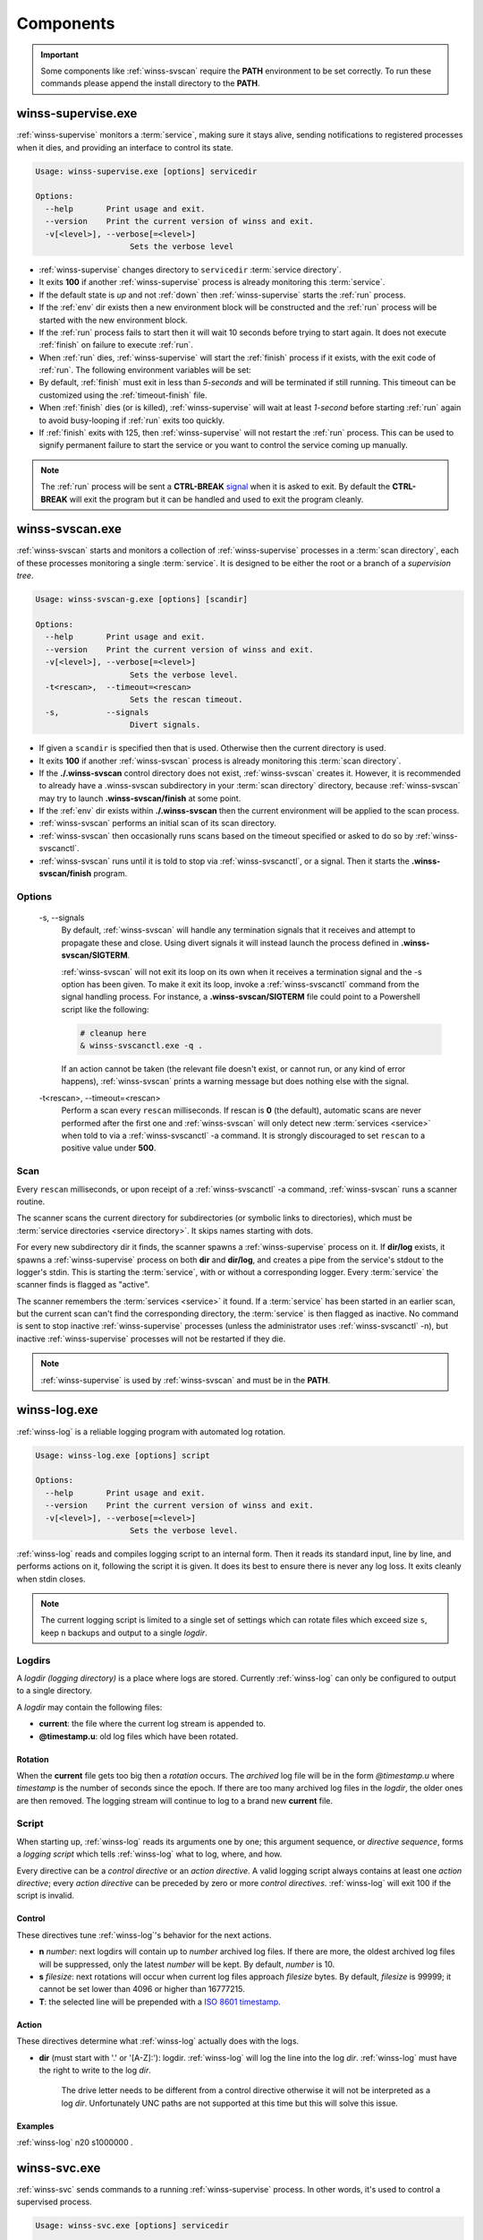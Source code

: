 .. _components:

==========
Components
==========

.. important::

   Some components like :ref:`winss-svscan` require the **PATH** environment
   to be set correctly. To run these commands please append the install
   directory to the **PATH**.

.. _winss-supervise:

winss-supervise.exe
-------------------

:ref:`winss-supervise` monitors a :term:`service`, making sure it stays alive,
sending notifications to registered processes when it dies, and providing an
interface to control its state.

.. code-block:: bat

   Usage: winss-supervise.exe [options] servicedir

   Options:
     --help       Print usage and exit.
     --version    Print the current version of winss and exit.
     -v[<level>], --verbose[=<level>]
                       Sets the verbose level

- :ref:`winss-supervise` changes directory to ``servicedir``
  :term:`service directory`.
- It exits **100** if another :ref:`winss-supervise` process is already 
  monitoring this :term:`service`.
- If the default state is *up* and not :ref:`down` then :ref:`winss-supervise`
  starts the :ref:`run` process.
- If the :ref:`env` dir exists then a new environment block will be constructed
  and the :ref:`run` process will be started with the new environment block.
- If the :ref:`run` process fails to start then it will wait 10 seconds
  before trying to start again. It does not execute :ref:`finish` on failure
  to execute :ref:`run`.
- When :ref:`run` dies, :ref:`winss-supervise` will start the :ref:`finish`
  process if it exists, with the exit code of :ref:`run`. The following
  environment variables will be set:

  .. envvar:: SUPERVISE_RUN_EXIT_CODE
  
    The exit code of the :ref:`run` process will be set for the :ref:`finish`
    process.

- By default, :ref:`finish` must exit in less than *5-seconds* and will be
  terminated if still running. This timeout can be customized using the
  :ref:`timeout-finish` file.
- When :ref:`finish` dies (or is killed), :ref:`winss-supervise` will wait at
  least *1-second* before starting :ref:`run` again to avoid busy-looping if
  :ref:`run` exits too quickly.
- If :ref:`finish` exits with 125, then :ref:`winss-supervise` will not restart
  the :ref:`run` process. This can be used to signify permanent failure to
  start the service or you want to control the service coming up manually.

.. note::

   The :ref:`run` process will be sent a **CTRL-BREAK** signal_ when it is asked
   to exit. By default the **CTRL-BREAK** will exit the program but it can be
   handled and used to exit the program cleanly.

.. seealso::

   :ref:`winss-svc`
      Can be used to send commands to the :ref:`winss-supervise` process;
      mostly to change the :term:`service` state.

   :ref:`winss-svok`
      Can be used to check whether a :ref:`winss-supervise` is successfully
      running.

   :ref:`winss-svstat`
      Can be used to check the status of a :term:`service`.

.. _winss-svscan:

winss-svscan.exe
----------------

:ref:`winss-svscan` starts and monitors a collection of :ref:`winss-supervise`
processes in a :term:`scan directory`, each of these processes monitoring a
single :term:`service`. It is designed to be either the root or a branch of a
*supervision tree*.

.. code-block:: bat

   Usage: winss-svscan-g.exe [options] [scandir]

   Options:
     --help       Print usage and exit.
     --version    Print the current version of winss and exit.
     -v[<level>], --verbose[=<level>]
                       Sets the verbose level.
     -t<rescan>,  --timeout=<rescan>
                       Sets the rescan timeout.
     -s,          --signals
                       Divert signals.

- If given a ``scandir`` is specified then that is used. Otherwise then the
  current directory is used.
- It exits **100** if another :ref:`winss-svscan` process is already 
  monitoring this :term:`scan directory`.
- If the **./.winss-svscan** control directory does not exist,
  :ref:`winss-svscan` creates it. However, it is recommended to already have a
  .winss-svscan subdirectory in your :term:`scan directory` directory, because
  :ref:`winss-svscan` may try to launch **.winss-svscan/finish** at some point.
- If the :ref:`env` dir exists within **./.winss-svscan** then the current
  environment will be applied to the scan process.
- :ref:`winss-svscan` performs an initial scan of its scan directory.
- :ref:`winss-svscan` then occasionally runs scans based on the timeout
  specified or asked to do so by :ref:`winss-svscanctl`.
- :ref:`winss-svscan` runs until it is told to stop via :ref:`winss-svscanctl`,
  or a signal. Then it starts the **.winss-svscan/finish** program.

Options
^^^^^^^

 -s\, --signals
    By default, :ref:`winss-svscan` will handle any termination signals that
    it receives and attempt to propagate these and close. Using divert signals
    it will instead launch the process defined in **.winss-svscan/SIGTERM**.

    :ref:`winss-svscan` will not exit its loop on its own when it receives a
    termination signal and the -s option has been given. To make it exit its
    loop, invoke a :ref:`winss-svscanctl` command from the signal handling
    process. For instance, a **.winss-svscan/SIGTERM** file could point to a
    Powershell script like the following:

    .. code-block:: bat

        # cleanup here
        & winss-svscanctl.exe -q .

    If an action cannot be taken (the relevant file doesn't exist, or cannot
    run, or any kind of error happens), :ref:`winss-svscan` prints a warning
    message but does nothing else with the signal.

 -t<rescan>\, --timeout=<rescan> 
    Perform a scan every ``rescan`` milliseconds. If rescan is **0**
    (the default), automatic scans are never performed after the first one and
    :ref:`winss-svscan` will only detect new :term:`services <service>` when
    told to via a :ref:`winss-svscanctl` -a command. It is strongly discouraged
    to set ``rescan`` to a positive value under **500**.

Scan
^^^^

Every ``rescan`` milliseconds, or upon receipt of a :ref:`winss-svscanctl` -a
command, :ref:`winss-svscan` runs a scanner routine.

The scanner scans the current directory for subdirectories (or symbolic links
to directories), which must be :term:`service directories <service directory>`.
It skips names starting with dots.

For every new subdirectory dir it finds, the scanner spawns a
:ref:`winss-supervise` process on it. If **dir/log** exists, it spawns a
:ref:`winss-supervise` process on both **dir** and **dir/log**, and creates a
pipe from the service's stdout to the logger's stdin. This is starting the
:term:`service`, with or without a corresponding logger. Every :term:`service`
the scanner finds is flagged as "active".

The scanner remembers the :term:`services <service>` it found. If a
:term:`service` has been started in an earlier scan, but the current scan can't
find the corresponding directory, the :term:`service` is then flagged as
inactive. No command is sent to stop inactive :ref:`winss-supervise` processes
(unless the administrator uses :ref:`winss-svscanctl` -n), but inactive
:ref:`winss-supervise` processes will not be restarted if they die.

.. note::

   :ref:`winss-supervise` is used by :ref:`winss-svscan` and must be in the
   **PATH**.

.. seealso::

   :ref:`winss-svscanctl`
      Can be used to send commands to the :ref:`winss-svscan` process;
      mostly to signal a rescan.

.. _winss-log:

winss-log.exe
-------------

:ref:`winss-log` is a reliable logging program with automated log rotation.

.. code-block:: bat

   Usage: winss-log.exe [options] script

   Options:
     --help       Print usage and exit.
     --version    Print the current version of winss and exit.
     -v[<level>], --verbose[=<level>]
                       Sets the verbose level.

:ref:`winss-log` reads and compiles logging script to an internal form. Then it
reads its standard input, line by line, and performs actions on it, following
the script it is given. It does its best to ensure there is never any log loss.
It exits cleanly when stdin closes.

.. note::

   The current logging script is limited to a single set of settings which can
   rotate files which exceed size ``s``, keep ``n`` backups and output to a
   single *logdir*.

Logdirs
^^^^^^^

A *logdir (logging directory)* is a place where logs are stored. Currently
:ref:`winss-log` can only be configured to output to a single directory.

A *logdir* may contain the following files:

- **current**: the file where the current log stream is appended to.
- **@timestamp.u**: old log files which have been rotated.

Rotation
""""""""

When the **current** file gets too big then a *rotation* occurs. The *archived*
log file will be in the form *@timestamp.u* where *timestamp* is the number of
seconds since the epoch. If there are too many archived log files in the
*logdir*, the older ones are then removed. The logging stream will continue to
log to a brand new **current** file.

Script
^^^^^^

When starting up, :ref:`winss-log` reads its arguments one by one; this argument sequence, or *directive sequence*, forms a *logging script* which tells
:ref:`winss-log` what to log, where, and how.

Every directive can be a *control directive* or an *action directive*. A valid
logging script always contains at least one *action directive*; every *action
directive* can be preceded by zero or more *control directives*.
:ref:`winss-log` will exit 100 if the script is invalid.

Control
"""""""

These directives tune :ref:`winss-log`'s behavior for the next actions.

- **n** *number*: next logdirs will contain up to *number* archived log files.
  If there are more, the oldest archived log files will be suppressed, only the
  latest *number* will be kept. By default, *number* is 10.
- **s** *filesize*: next rotations will occur when current log files approach
  *filesize* bytes. By default, *filesize* is 99999; it cannot be set lower than
  4096 or higher than 16777215.
- **T**: the selected line will be prepended with a
  `ISO 8601 timestamp <iso_timestamp>`_.

Action
""""""

These directives determine what :ref:`winss-log` actually does with the logs.

- **dir** (must start with '.' or '[A-Z]:'): logdir. :ref:`winss-log` will
  log the line into the log *dir*. :ref:`winss-log` must have the right to write
  to the log *dir*.
    
   The drive letter needs to be different from a control directive otherwise
   it will not be interpreted as a log *dir*. Unfortunately UNC paths are not
   supported at this time but this will solve this issue.

Examples
""""""""

:ref:`winss-log` n20 s1000000 .

.. _winss-svc:

winss-svc.exe
-------------

:ref:`winss-svc` sends commands to a running :ref:`winss-supervise` process.
In other words, it's used to control a supervised process.

.. code-block:: bat

   Usage: winss-svc.exe [options] servicedir

   Options:
     --help       Print usage and exit.
     --version    Print the current version of winss and exit.
     -v[<level>], --verbose[=<level>]
                       Sets the verbose level.
     -k,          --kill
                       Terminate the process.
     -t,          --term
                       Send a CTRL+BREAK to the process
     -o,          --once
                       Equivalent to '-uO'.
     -d,          --down
                       Stop the supervised process.
     -u,          --up
                       Starts the supervised process.
     -x,          --exit
                       Stop the process and supervisor.
     -O,          --onceatmost
                       Only run supervised process once.
     -T<ms>,      --timeout=<ms>
                       Wait timeout in milliseconds if -w is specified.
     -w<dDur>,    --wait=<dDur>
                       Wait on (d)own/finishe(D)/(u)p/(r)estart.

:ref:`winss-svc` sends the given series of commands in the order given to the
:ref:`winss-supervise` process monitoring the :term:`service directory`, then
exits 0. It exists 111 if it cannot send a command, or 100 if no
:ref:`winss-supervise` process is running on :term:`service directory`

Options
^^^^^^^

 -k\, --kill
    Instruct the supervisor to kill the supervised process.
 -t\, --term
    Instruct the supervisor to send a :kbd:`Control-Break` to the supervised
    process.
 -o\, --once
    Equivalent to "-uO".
 -d\, --down
    If the supervised process is up, send it a :kbd:`Control-Break`. Do not
    restart it.
 -u\, --up
    If the supervised process is down, start it. Automatically restart it when
    it dies.
 -x\, --exit
    When the service is asked to be down and the supervised process dies, 
    :ref:`winss-supervise` will exit too. This command should normally never be
    used on a working system.
 -O\, --onceatmost
    Do not restart the supervised process when it dies. If it is down when the
    command is received, do not even start it.
 -t<ms>\, --timeout=<ms> 
    If the -wstate option has been given, -T specifies a timeout
    (in milliseconds) after which :ref:`winss-svc` will exit 1 with an error
    message if the service still hasn't reached the desired state. By default,
    the timeout is 0, which means that :ref:`winss-svc` will block indefinitely.
 -wd\, --wait=d
    :ref:`winss-svc` will not exit until the :term:`service` is down, i.e. until
    the :ref:`run` process has died.
 -wD\, --wait=D
    :ref:`winss-svc` will not exit until the :term:`service` is *down* and
    *ready* to be brought *up*, i.e. a possible :ref:`finish` script has
    exited.
 -wu\, --wait=u
    :ref:`winss-svc` will not exit until the :term:`service` is *up*, i.e. there
    is a process running the :ref:`run` executable.
 -wr\, --wait=r
    :ref:`winss-svc` will not exit until the :term:`service` has been started or
    restarted.

.. seealso::

   :ref:`winss-svwait`
      Can be used to wait on the :ref:`winss-supervise` process without sending
      any commands.


.. _winss-svok:

winss-svok.exe
--------------

:ref:`winss-svok` checks whether a :term:`service directory` is currently
supervised.

.. code-block:: bat

   Usage: winss-svok.exe [options] servicedir

   Options:
     --help       Print usage and exit.
     --version    Print the current version of winss and exit.
     -v[<level>], --verbose[=<level>]
                       Sets the verbose level.

:ref:`winss-svok` exits 0 if there is a :ref:`winss-supervise` process
monitoring the *servicedir* :term:`service directory`, or 1 if there is not.

.. _winss-svstat:

winss-svstat.exe
----------------

:ref:`winss-svstat` prints a short, human-readable summary of the state of a
process monitored by :ref:`winss-supervise`.

.. code-block:: bat

   Usage: winss-svstat.exe [options] servicedir

   Options:
     --help       Print usage and exit.
     --version    Print the current version of winss and exit.
     -v[<level>], --verbose[=<level>]
                       Sets the verbose level.

:ref:`winss-svstat` gives information about the process being monitored at
the *servicedir* :term:`service directory`, then exits 0. The information
includes the following:

- whether the process is up or down, and if it's up, the number of seconds that
  it has been up.
- the process' pid, if it is up, or its last exit code or terminating signal,
  if it is down.
- what its default state is, if it is different from its current state.
- the number of seconds since it last changed states.
- whether the A :term:`service` is ready and if it is, the number of seconds
  that it has been. A A :term:`service` reported as down and ready simply means
  that it is ready to be brought up. A :term:`service` is down and not ready
  when it is in the cleanup phase, i.e. the :ref:`finish` script is still being
  executed.


Exit Codes
^^^^^^^^^^

- 0: success
- 1: :ref:`winss-supervise` not running on *servicedir*
  :term:`service directory`
- 100: wrong usage
- 111: system call failed

.. _winss-svwait:

winss-svwait.exe
----------------

:ref:`winss-svwait` blocks until a collection of supervised services goes up,
or down.

:ref:`winss-svwait` only waits for notifications; it never polls.

.. code-block:: bat

   Usage: winss-svwait.exe [options] servicedir

   Options:
     --help       Print usage and exit.
     --version    Print the current version of winss and exit.
     -v[<level>], --verbose[=<level>]
                       Sets the verbose level.
     -u,          --up
                       Wait until the services are up.
     -d,          --down
                       Wait until the services are down.
     -D,          --finished
                       Wait until the services are really down.
     -o,          --or
                       Wait until one of the services comes up or down.
     -a,          --and
                       Wait until all of the services comes up or down.
     -t<ms>,      --timeout=<ms>
                       Wait timeout in milliseconds.

:ref:`winss-svwait` monitors one or more
:term:`service directories <service directory>` given as its arguments, waiting
for a state (ready, up or down) to happen. It exits 0 when the wanted
condition becomes true.

Options
^^^^^^^

 -u\, --up
    :ref:`winss-svwait` will wait until the :term:`services <service>` are up,
    as reported by :ref:`winss-supervise`. This is the default; it is not
    reliable, but it does not depend on specific support in the service
    programs.
 -d\, --down
    :ref:`winss-svwait` will wait until the :term:`services <service>` are down.
 -D\, --finished
    :ref:`winss-svwait` will wait until the :term:`services <service>` are down
    and the cleanup scripts in :ref:`finish` for every *servicedir* have
    finished executing (or have timed out and been killed).
 -o\, --or
    :ref:`winss-svwait` will wait until *one* of the given
    :term:`services <service>` comes up or down.
 -a\, --and
    :ref:`winss-svwait` will wait until *all* of the given
    :term:`services <service>` comes up or down. This is the default.
 -t<ms>\, --timeout=<ms> 
    If the requested events have not happened after *timeout* milliseconds,
    :ref:`winss-svwait` will print a message to stderr and exit 1.
    By default, *timeout* is 0, which means no time limit.

.. note::

   - :ref:`winss-svwait` should be given one or more
     :term:`service directories <service directory>` as arguments, not a
     :term:`scan directory`. If you need to wait for a whole
     :term:`scan directory`, give all its contents as arguments to
     :ref:`winss-svwait`.
   - :ref:`winss-svwait` will only work on
     :term:`service directories <service directory>` that are already active,
     i.e. have a :ref:`winss-supervise` process running on them. It will not
     work on a :term:`service directory <service directory>` where
     :ref:`winss-supervise` has not been started yet.

.. seealso::

   :ref:`winss-svc`
      Can be used to send commands to the :ref:`winss-supervise` process.

.. _winss-svscanctl:

winss-svscanctl.exe
-------------------

:ref:`winss-svscanctl` sends commands to a running :ref:`winss-svscan` process.

.. code-block:: bat

   Usage: winss-svscanctl.exe [options] scandir

   Options:
     --help       Print usage and exit.
     --version    Print the current version of winss and exit.
     -v[<level>], --verbose[=<level>]
                       Sets the verbose level.
     -a,          --alarm
                       Perform a scan of scandir.
     -b,          --abort
                       Close svscan only.
     -n,          --nuke
                       Prune supervision tree.
     -q,          --quit
                       Stop supervised process and svscan.

:ref:`winss-svscanctl` sends the given series of commands to the
:ref:`winss-svscan` process monitoring the *scandir* :term:`scan directory`,
then exits 0. It exits 111 if it cannot send a command, or 100 if no
:ref:`winss-svscan` process is running on *scandir*.

Options
^^^^^^^

 -a\, --alarm
    :ref:`winss-svscan` will immediately perform a scan of *scandir* to check
    for :term:`services <service>`.
 -b\, --abort
    :ref:`winss-svscan` will run into its finishing procedure. It will not kill
    any of the maintained :ref:`winss-supervise` processes.
 -n\, --nuke
    :ref:`winss-svscan` will kill all the :ref:`winss-supervise` processes it
    has launched but that did not match a :term:`service directory` last time
    *scandir* was scanned, i.e. it prunes the supervision tree so that it
    matches exactly what was in *scandir* at the time of the last scan.
    A :kbd:`Control-Break` is sent to the :ref:`winss-supervise` processes
    supervising :term:`services <service>` and also the :ref:`winss-supervise`
    processes supervising loggers.

.. _signal: https://msdn.microsoft.com/en-us/library/windows/desktop/ms682541(v=vs.85).aspx
.. _iso_timestamp: http://en.wikipedia.org/wiki/ISO_8601
